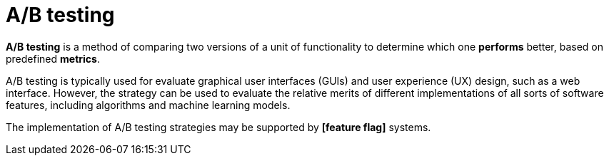 = A/B testing

*A/B testing* is a method of comparing two versions of a unit of functionality to determine which one *performs* better, based on predefined *metrics*.

A/B testing is typically used for evaluate graphical user interfaces (GUIs) and user experience (UX) design, such as a web interface. However, the strategy can be used to evaluate the relative merits of different implementations of all sorts of software features, including algorithms and machine learning models.

The implementation of A/B testing strategies may be supported by *[feature flag]* systems.
